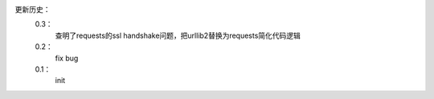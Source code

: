更新历史：
    0.3：
        查明了requests的ssl handshake问题，把urllib2替换为requests简化代码逻辑
    0.2：
        fix bug
    0.1：
        init
